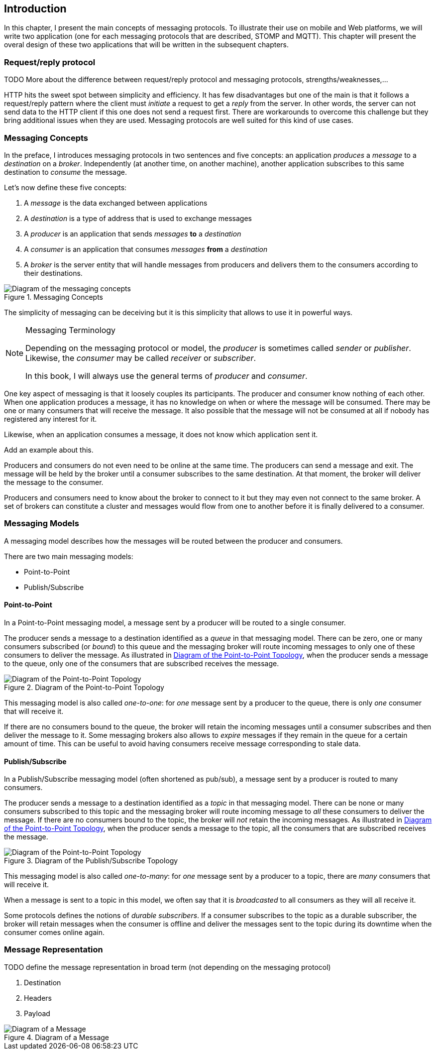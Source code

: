 [[ch_introduction]]
== Introduction

[role="lead"]
In this chapter, I present the main concepts of messaging protocols.
To illustrate their use on mobile and Web platforms, we will write two application (one for each messaging protocols that are described, STOMP and MQTT). This chapter will present the overal design of these two applications that will be written in the subsequent chapters.

=== Request/reply protocol

++++
<remark>
TODO More about the difference between request/reply protocol and messaging protocols, strengths/weaknesses,...
</remark>
++++

HTTP hits the sweet spot between simplicity and efficiency. It has few disadvantages but one of the main is that it follows a request/reply pattern where the client must _initiate_ a request to get a _reply_ from the server. In other words, the server can not send data to the HTTP client if this one does not send a request first. There are workarounds to overcome this challenge but they bring additional issues when they are used. Messaging protocols are well suited for this kind of use cases.


=== Messaging Concepts

In the preface, I introduces messaging protocols in two sentences and five concepts: an application _produces_ a _message_ to a _destination_ on a _broker_. Independently (at another time, on another machine), another application subscribes to this same destination to _consume_ the message.

Let's now define these five concepts:

. A _message_ is the data exchanged between applications
. A _destination_ is a type of address that is used to exchange messages
. A _producer_ is an application that sends _messages_ *to* a _destination_
. A _consumer_ is an application that consumes _messages_ *from* a _destination_
. A _broker_ is the server entity that will handle messages from producers and delivers them to the consumers according to their destinations.

[[img_preface_messaging_concepts]]
.Messaging Concepts
image::images/Preface/messaging_concepts.png["Diagram of the messaging concepts"]

The simplicity of messaging can be deceiving but it is this simplicity that allows to use it in powerful ways.

.Messaging Terminology
[NOTE]
====
Depending on the messaging protocol or model, the _producer_ is sometimes called _sender_ or _publisher_. Likewise, the _consumer_ may be called _receiver_ or _subscriber_.

In this book, I will always use the general terms of _producer_ and _consumer_.
====

One key aspect of messaging is that it loosely couples its participants. The producer and consumer know nothing of each other. When one application produces a message, it has no knowledge on when or where the message will be consumed.
There may be one or many consumers that will receive the message. It also possible that the message will not be consumed at all if nobody has registered any interest for it.

Likewise, when an application consumes a message, it does not know which application sent it.

++++
<remark>Add an example about this.</remark>
++++

Producers and consumers do not even need to be online at the same time. The producers can send a message and exit. The message will be held by the broker until a consumer subscribes to the same destination. At that moment, the broker will deliver the message to the consumer.

Producers and consumers need to know about the broker to connect to it but they may even not connect to the same broker. A set of brokers can constitute a cluster and messages would flow from one to another before it is finally delivered to a consumer.

=== Messaging Models

A messaging model describes how the messages will be routed between the producer and consumers.

There are two main messaging models:

* Point-to-Point
* Publish/Subscribe

==== Point-to-Point

In a Point-to-Point messaging model, a message sent by a producer will be routed to a single consumer.

The producer sends a message to a destination identified as a _queue_ in that messaging model. There can be zero, one or many consumers subscribed (or _bound_) to this queue and the messaging broker will route incoming messages to only one of these consumers to deliver the message.
As illustrated in <<img_intro_point_to_point>>, when the producer sends a message to the queue, only one of the consumers that are subscribed receives the message.

[[img_intro_point_to_point]]
.Diagram of the Point-to-Point Topology
image::images/Chapter010/point_to_point.png["Diagram of the Point-to-Point Topology"]

This messaging model is also called _one-to-one_: for _one_ message sent by a producer to the queue, there is only _one_ consumer that will receive it.

If there are no consumers bound to the queue, the broker will retain the incoming messages until a consumer subscribes and then deliver the message to it.
Some messaging brokers also allows to _expire_ messages if they remain in the queue for a certain amount of time. This can be useful to avoid having consumers receive message corresponding to stale data.

==== Publish/Subscribe

In a Publish/Subscribe messaging model (often shortened as pub/sub), a message sent by a producer is routed to many consumers.

The producer sends a message to a destination identified as a _topic_ in that messaging model. There can be none or many consumers subscribed to this topic and the messaging broker will route incoming message to _all_ these consumers to deliver the message. If there are no consumers bound to the topic, the broker will _not_ retain the incoming messages.
As illustrated in <<img_intro_point_to_point>>, when the producer sends a message to the topic, all the consumers that are subscribed receives the message.

[[img_intro_pub_sub]]
.Diagram of the Publish/Subscribe Topology
image::images/Chapter010/pub_sub.png["Diagram of the Point-to-Point Topology"]

This messaging model is also called _one-to-many_: for _one_ message sent by a producer to a topic, there are _many_ consumers that will receive it.

When a message is sent to a topic in this model, we often say that it is _broadcasted_ to all consumers as they will all receive it.

Some protocols defines the notions of _durable subscribers_. If a consumer subscribes to the topic as a durable subscriber, the broker will retain messages when the consumer is offline and deliver the messages sent to the topic during its downtime when the consumer comes online again.

=== Message Representation

++++
<remark>
TODO define the message representation in broad term (not depending on the messaging protocol)
</remark>
++++

. Destination
. Headers
. Payload

[[img_intro_message_representation]]
.Diagram of a Message
image::images/Chapter010/message_representation.png["Diagram of a Message"]
